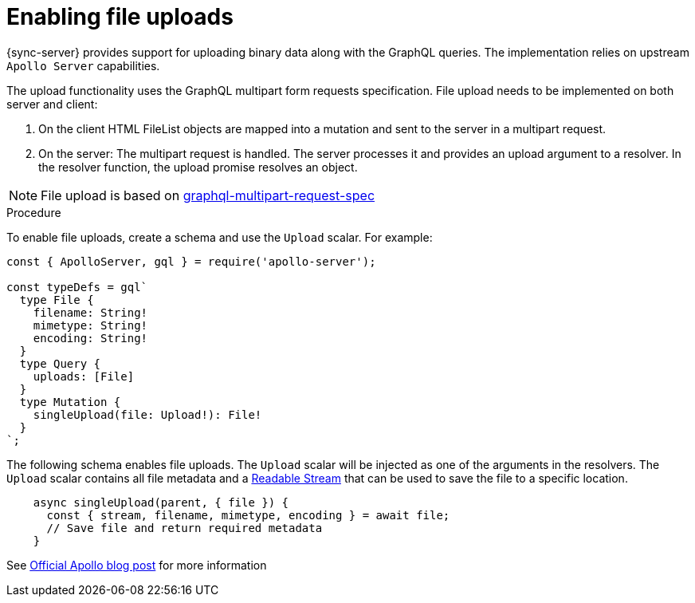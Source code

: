 = Enabling file uploads

{sync-server} provides support for uploading binary data along with the GraphQL queries.
The implementation relies on upstream `Apollo Server` capabilities.

The upload functionality uses the GraphQL multipart form requests specification.
File upload needs to be implemented on both server and client:

1. On the client HTML FileList objects are mapped into a mutation and sent to the server in a multipart request.

2. On the server: The multipart request is handled. The server processes it and provides an upload argument to a resolver.
In the resolver function, the upload promise resolves an object.

NOTE: File upload is based on link:https://github.com/jaydenseric/graphql-multipart-request-spec[graphql-multipart-request-spec]

.Procedure

To enable file uploads, create a schema and use the `Upload` scalar.
For example:

[source, javascript]
----
const { ApolloServer, gql } = require('apollo-server');

const typeDefs = gql`
  type File {
    filename: String!
    mimetype: String!
    encoding: String!
  }
  type Query {
    uploads: [File]
  }
  type Mutation {
    singleUpload(file: Upload!): File!
  }
`;
----

The following schema enables file uploads. The `Upload` scalar will be injected as one of the arguments in the resolvers.
The `Upload` scalar contains all file metadata and a link:https://nodejs.org/api/stream.html#stream_readable_streams[Readable Stream] that can be used to save the file to a specific location.

[source, javascript]
----

    async singleUpload(parent, { file }) {
      const { stream, filename, mimetype, encoding } = await file;
      // Save file and return required metadata
    }
----

See link:https://blog.apollographql.com/file-uploads-with-apollo-server-2-0-5db2f3f60675[Official Apollo blog post] for more information
